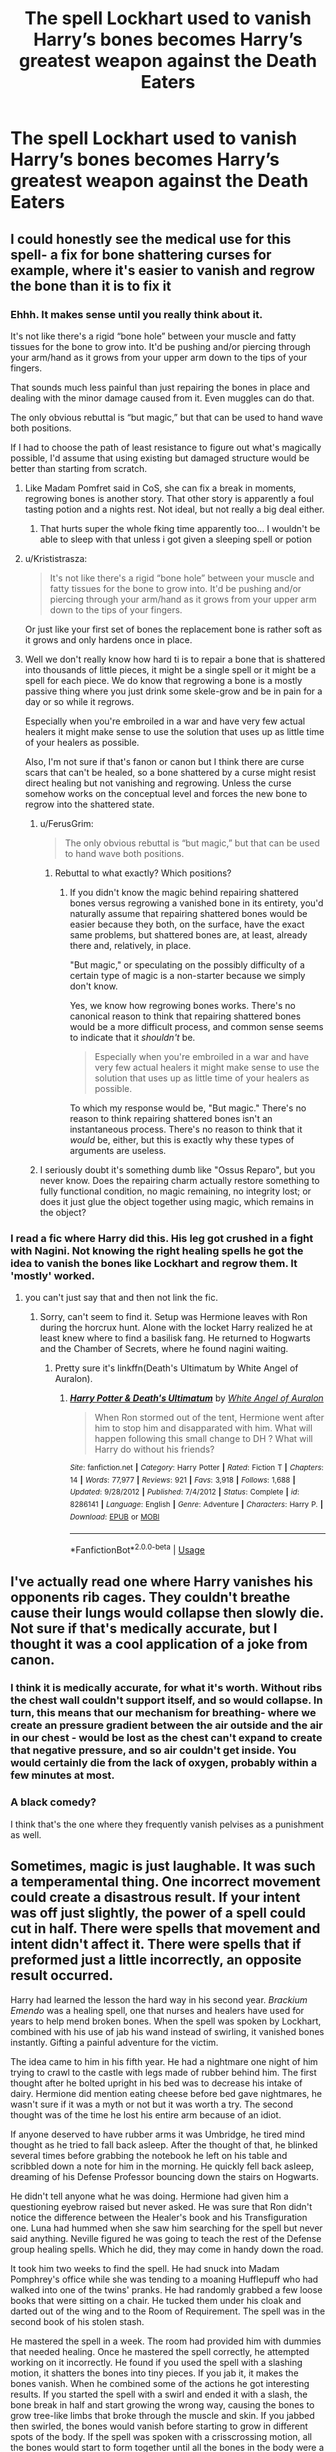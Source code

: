 #+TITLE: The spell Lockhart used to vanish Harry’s bones becomes Harry’s greatest weapon against the Death Eaters

* The spell Lockhart used to vanish Harry’s bones becomes Harry’s greatest weapon against the Death Eaters
:PROPERTIES:
:Author: IronVenerance
:Score: 113
:DateUnix: 1572661851.0
:DateShort: 2019-Nov-02
:FlairText: Prompt
:END:

** I could honestly see the medical use for this spell- a fix for bone shattering curses for example, where it's easier to vanish and regrow the bone than it is to fix it
:PROPERTIES:
:Author: 1-1-19MemeBrigade
:Score: 63
:DateUnix: 1572669810.0
:DateShort: 2019-Nov-02
:END:

*** Ehhh. It makes sense until you really think about it.

It's not like there's a rigid “bone hole” between your muscle and fatty tissues for the bone to grow into. It'd be pushing and/or piercing through your arm/hand as it grows from your upper arm down to the tips of your fingers.

That sounds much less painful than just repairing the bones in place and dealing with the minor damage caused from it. Even muggles can do that.

The only obvious rebuttal is “but magic,” but that can be used to hand wave both positions.

If I had to choose the path of least resistance to figure out what's magically possible, I'd assume that using existing but damaged structure would be better than starting from scratch.
:PROPERTIES:
:Author: FerusGrim
:Score: 33
:DateUnix: 1572679250.0
:DateShort: 2019-Nov-02
:END:

**** Like Madam Pomfret said in CoS, she can fix a break in moments, regrowing bones is another story. That other story is apparently a foul tasting potion and a nights rest. Not ideal, but not really a big deal either.
:PROPERTIES:
:Author: streakermaximus
:Score: 41
:DateUnix: 1572681646.0
:DateShort: 2019-Nov-02
:END:

***** That hurts super the whole fking time apparently too... I wouldn't be able to sleep with that unless i got given a sleeping spell or potion
:PROPERTIES:
:Author: Erkkifloof
:Score: 16
:DateUnix: 1572697211.0
:DateShort: 2019-Nov-02
:END:


**** u/Krististrasza:
#+begin_quote
  It's not like there's a rigid “bone hole” between your muscle and fatty tissues for the bone to grow into. It'd be pushing and/or piercing through your arm/hand as it grows from your upper arm down to the tips of your fingers.
#+end_quote

Or just like your first set of bones the replacement bone is rather soft as it grows and only hardens once in place.
:PROPERTIES:
:Author: Krististrasza
:Score: 1
:DateUnix: 1572730768.0
:DateShort: 2019-Nov-03
:END:


**** Well we don't really know how hard ti is to repair a bone that is shattered into thousands of little pieces, it might be a single spell or it might be a spell for each piece. We do know that regrowing a bone is a mostly passive thing where you just drink some skele-grow and be in pain for a day or so while it regrows.

Especially when you're embroiled in a war and have very few actual healers it might make sense to use the solution that uses up as little time of your healers as possible.

Also, I'm not sure if that's fanon or canon but I think there are curse scars that can't be healed, so a bone shattered by a curse might resist direct healing but not vanishing and regrowing. Unless the curse somehow works on the conceptual level and forces the new bone to regrow into the shattered state.
:PROPERTIES:
:Author: how_to_choose_a_name
:Score: 1
:DateUnix: 1572703931.0
:DateShort: 2019-Nov-02
:END:

***** u/FerusGrim:
#+begin_quote
  The only obvious rebuttal is “but magic,” but that can be used to hand wave both positions.
#+end_quote
:PROPERTIES:
:Author: FerusGrim
:Score: 2
:DateUnix: 1572704322.0
:DateShort: 2019-Nov-02
:END:

****** Rebuttal to what exactly? Which positions?
:PROPERTIES:
:Author: how_to_choose_a_name
:Score: 1
:DateUnix: 1572710910.0
:DateShort: 2019-Nov-02
:END:

******* If you didn't know the magic behind repairing shattered bones versus regrowing a vanished bone in its entirety, you'd naturally assume that repairing shattered bones would be easier because they both, on the surface, have the exact same problems, but shattered bones are, at least, already there and, relatively, in place.

"But magic," or speculating on the possibly difficulty of a certain type of magic is a non-starter because we simply don't know.

Yes, we know how regrowing bones works. There's no canonical reason to think that repairing shattered bones would be a more difficult process, and common sense seems to indicate that it /shouldn't/ be.

#+begin_quote
  Especially when you're embroiled in a war and have very few actual healers it might make sense to use the solution that uses up as little time of your healers as possible.
#+end_quote

To which my response would be, "But magic." There's no reason to think repairing shattered bones isn't an instantaneous process. There's no reason to think that it /would/ be, either, but this is exactly why these types of arguments are useless.
:PROPERTIES:
:Author: FerusGrim
:Score: 1
:DateUnix: 1572712165.0
:DateShort: 2019-Nov-02
:END:


***** I seriously doubt it's something dumb like "Ossus Reparo", but you never know. Does the repairing charm actually restore something to fully functional condition, no magic remaining, no integrity lost; or does it just glue the object together using magic, which remains in the object?
:PROPERTIES:
:Author: Uncommonality
:Score: 1
:DateUnix: 1578872886.0
:DateShort: 2020-Jan-13
:END:


*** I read a fic where Harry did this. His leg got crushed in a fight with Nagini. Not knowing the right healing spells he got the idea to vanish the bones like Lockhart and regrow them. It 'mostly' worked.
:PROPERTIES:
:Author: streakermaximus
:Score: 8
:DateUnix: 1572681934.0
:DateShort: 2019-Nov-02
:END:

**** you can't just say that and then not link the fic.
:PROPERTIES:
:Author: g4rretc
:Score: 11
:DateUnix: 1572698029.0
:DateShort: 2019-Nov-02
:END:

***** Sorry, can't seem to find it. Setup was Hermione leaves with Ron during the horcrux hunt. Alone with the locket Harry realized he at least knew where to find a basilisk fang. He returned to Hogwarts and the Chamber of Secrets, where he found nagini waiting.
:PROPERTIES:
:Author: streakermaximus
:Score: 2
:DateUnix: 1572713619.0
:DateShort: 2019-Nov-02
:END:

****** Pretty sure it's linkffn(Death's Ultimatum by White Angel of Auralon).
:PROPERTIES:
:Author: FerusGrim
:Score: 1
:DateUnix: 1572734691.0
:DateShort: 2019-Nov-03
:END:

******* [[https://www.fanfiction.net/s/8286141/1/][*/Harry Potter & Death's Ultimatum/*]] by [[https://www.fanfiction.net/u/2149875/White-Angel-of-Auralon][/White Angel of Auralon/]]

#+begin_quote
  When Ron stormed out of the tent, Hermione went after him to stop him and disapparated with him. What will happen following this small change to DH ? What will Harry do without his friends?
#+end_quote

^{/Site/:} ^{fanfiction.net} ^{*|*} ^{/Category/:} ^{Harry} ^{Potter} ^{*|*} ^{/Rated/:} ^{Fiction} ^{T} ^{*|*} ^{/Chapters/:} ^{14} ^{*|*} ^{/Words/:} ^{77,977} ^{*|*} ^{/Reviews/:} ^{921} ^{*|*} ^{/Favs/:} ^{3,918} ^{*|*} ^{/Follows/:} ^{1,688} ^{*|*} ^{/Updated/:} ^{9/28/2012} ^{*|*} ^{/Published/:} ^{7/4/2012} ^{*|*} ^{/Status/:} ^{Complete} ^{*|*} ^{/id/:} ^{8286141} ^{*|*} ^{/Language/:} ^{English} ^{*|*} ^{/Genre/:} ^{Adventure} ^{*|*} ^{/Characters/:} ^{Harry} ^{P.} ^{*|*} ^{/Download/:} ^{[[http://www.ff2ebook.com/old/ffn-bot/index.php?id=8286141&source=ff&filetype=epub][EPUB]]} ^{or} ^{[[http://www.ff2ebook.com/old/ffn-bot/index.php?id=8286141&source=ff&filetype=mobi][MOBI]]}

--------------

*FanfictionBot*^{2.0.0-beta} | [[https://github.com/tusing/reddit-ffn-bot/wiki/Usage][Usage]]
:PROPERTIES:
:Author: FanfictionBot
:Score: 1
:DateUnix: 1572734710.0
:DateShort: 2019-Nov-03
:END:


** I've actually read one where Harry vanishes his opponents rib cages. They couldn't breathe cause their lungs would collapse then slowly die. Not sure if that's medically accurate, but I thought it was a cool application of a joke from canon.
:PROPERTIES:
:Author: Pakcy
:Score: 27
:DateUnix: 1572680111.0
:DateShort: 2019-Nov-02
:END:

*** I think it is medically accurate, for what it's worth. Without ribs the chest wall couldn't support itself, and so would collapse. In turn, this means that our mechanism for breathing- where we create an pressure gradient between the air outside and the air in our chest - would be lost as the chest can't expand to create that negative pressure, and so air couldn't get inside. You would certainly die from the lack of oxygen, probably within a few minutes at most.
:PROPERTIES:
:Author: viktuuri_on_ice
:Score: 22
:DateUnix: 1572681719.0
:DateShort: 2019-Nov-02
:END:


*** A black comedy?

I think that's the one where they frequently vanish pelvises as a punishment as well.
:PROPERTIES:
:Author: ThellraAK
:Score: 7
:DateUnix: 1572701791.0
:DateShort: 2019-Nov-02
:END:


** Sometimes, magic is just laughable. It was such a temperamental thing. One incorrect movement could create a disastrous result. If your intent was off just slightly, the power of a spell could cut in half. There were spells that movement and intent didn't affect it. There were spells that if preformed just a little incorrectly, an opposite result occurred.

Harry had learned the lesson the hard way in his second year. /Brackium Emendo/ was a healing spell, one that nurses and healers have used for years to help mend broken bones. When the spell was spoken by Lockhart, combined with his use of jab his wand instead of swirling, it vanished bones instantly. Gifting a painful adventure for the victim.

The idea came to him in his fifth year. He had a nightmare one night of him trying to crawl to the castle with legs made of rubber behind him. The first thought after he bolted upright in his bed was to decrease his intake of dairy. Hermione did mention eating cheese before bed gave nightmares, he wasn't sure if it was a myth or not but it was worth a try. The second thought was of the time he lost his entire arm because of an idiot.

If anyone deserved to have rubber arms it was Umbridge, he tired mind thought as he tried to fall back asleep. After the thought of that, he blinked several times before grabbing the notebook he left on his table and scribbled down a note for him in the morning. He quickly fell back asleep, dreaming of his Defense Professor bouncing down the stairs on Hogwarts.

He didn't tell anyone what he was doing. Hermione had given him a questioning eyebrow raised but never asked. He was sure that Ron didn't notice the difference between the Healer's book and his Transfiguration one. Luna had hummed when she saw him searching for the spell but never said anything. Neville figured he was going to teach the rest of the Defense group healing spells. Which he did, they may come in handy down the road.

It took him two weeks to find the spell. He had snuck into Madam Pomphrey's office while she was tending to a moaning Hufflepuff who had walked into one of the twins' pranks. He had randomly grabbed a few loose books that were sitting on a chair. He tucked them under his cloak and darted out of the wing and to the Room of Requirement. The spell was in the second book of his stolen stash.

He mastered the spell in a week. The room had provided him with dummies that needed healing. Once he mastered the spell correctly, he attempted working on it incorrectly. He found if you used the spell with a slashing motion, it shatters the bones into tiny pieces. If you jab it, it makes the bones vanish. When he combined some of the actions he got interesting results. If you started the spell with a swirl and ended it with a slash, the bone break in half and start growing the wrong way, causing the bones to grow tree-like limbs that broke through the muscle and skin. If you jabbed then swirled, the bones would vanish before starting to grow in different spots of the body. If the spell was spoken with a crisscrossing motion, all the bones would start to form together until all the bones in the body were a single one.

The first time he used it on a living being was when he Faced Lucius Malfoy in the Department of Mysteries. He had vanished the man's leg when started chasing him for the orb. The man went to step on the limb only for it crumble into a pile beneath his weight. He had howled in pain. That, in turn, had Ginny looking to see what happened. She started to dry heavy when she saw his leg underneath his body. It was distorted and stretched in the wrong way.

He had used it again when Bellatrix went to fire a spell towards Sirius and himself. Harry had thrown the spell with a crisscross. Her body instantly froze as her joints fused together. He could hear her attempting to scream as her jaw locked. Though he was sure, he guessed that she died when her ribs no longer moved, causing her to suffocate within her body. Sirius had given him a strange look when he saw what he had done, it turned to a horrified one when he explained it.

It had its perks, Harry mused. It was entertaining to watch how Voldermort crumbled in on himself when he vanished his ribs and vertebrae. Yes, he had nightmares of a flopping Voldermort running towards him for the next few weeks, but the laughter he got from Tonks seemed worth it. Both Tonks and Harry had a strict talking to by Remus and Arthur. Tonks was told off for being childish. Harry was told off for the demented use of magic. Both seemed to ignore the scolding.

Harry taught Ginny and Tonks the spell. They were the only ones who had an interest. Sirius had admitted its usefulness but had turned down the teachings. He mentioned already having too many nightmares, he really didn't want to add to them. Ron had attempted it, but Harry refused to let him learn the offensive version of the spell until he mastered the healing version. Hermione had straight out refused, as did Luna, Neville and the rest of the Defense group.

When they had gone on the hunt for Horcruxes, Harry would simply vanish or toy with the bones of whoever came after them. Soon Voldermort's men refused to give chase after seeing their fellow men solidified and distorted. Voldermort's threats had lost some of their effects after many of his followers saw him in a makeshift brace that kept him upright.

When the final battle at Hogwarts happened, there weren't as many dead members on Harry's side. There were plenty of Death Eaters with bones growing painfully out of their skulls. Many laid dead as the bones that grew off their splinter skulls went inward, penetrating the brain. Several had bones that grew inward piercing their lungs and other vital organs. Many had missing ribcages and pelvis. Those who were still alive after being hit with a misused spell were laying uselessly waiting for death.

After the victory, the use of the spell was banned unless you had a license. Harry, being one of the holders, was the main teacher for the spell. Ginny and Tonks were also holders of the license. Tonk's rose to head Aurour as Harry split his time between the Aurour's office and his research. Ginny became a field medic, typically waiting behind the lines until she flew out to her patient. She used the spell both for healing and cursing.

And to think, it was all because of an idiot.
:PROPERTIES:
:Author: CaptainMarv3l
:Score: 17
:DateUnix: 1572723505.0
:DateShort: 2019-Nov-02
:END:

*** Love it
:PROPERTIES:
:Author: IronVenerance
:Score: 3
:DateUnix: 1572723711.0
:DateShort: 2019-Nov-02
:END:

**** Thanks. It went darker then I intended.
:PROPERTIES:
:Author: CaptainMarv3l
:Score: 6
:DateUnix: 1572723747.0
:DateShort: 2019-Nov-02
:END:
